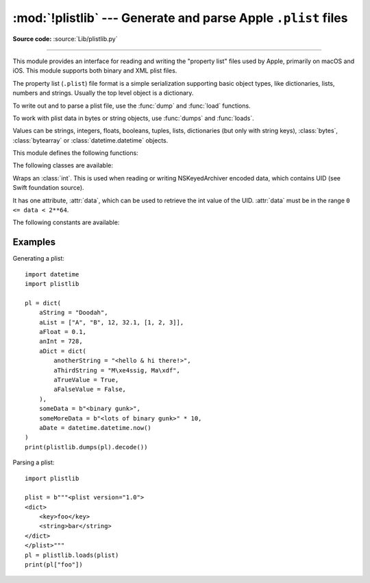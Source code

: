 :mod:`!plistlib` --- Generate and parse Apple ``.plist`` files
==============================================================

.. module:: plistlib
   :synopsis: Generate and parse Apple plist files.

.. moduleauthor:: Jack Jansen
.. sectionauthor:: Georg Brandl <georg@python.org>
.. (harvested from docstrings in the original file)

**Source code:** :source:`Lib/plistlib.py`

.. index::
   pair: plist; file
   single: property list

--------------

This module provides an interface for reading and writing the "property list"
files used by Apple, primarily on macOS and iOS. This module supports both binary
and XML plist files.

The property list (``.plist``) file format is a simple serialization supporting
basic object types, like dictionaries, lists, numbers and strings.  Usually the
top level object is a dictionary.

To write out and to parse a plist file, use the :func:`dump` and
:func:`load` functions.

To work with plist data in bytes or string objects, use :func:`dumps`
and :func:`loads`.

Values can be strings, integers, floats, booleans, tuples, lists, dictionaries
(but only with string keys), :class:`bytes`, :class:`bytearray`
or :class:`datetime.datetime` objects.

.. versionchanged:: 3.4
   New API, old API deprecated.  Support for binary format plists added.

.. versionchanged:: 3.8
   Support added for reading and writing :class:`UID` tokens in binary plists as used
   by NSKeyedArchiver and NSKeyedUnarchiver.

.. versionchanged:: 3.9
   Old API removed.

.. versionchanged:: 3.13
   Support added for reading and writing :class:`UID` tokens in XML
   plists.

.. seealso::

   `PList manual page <https://developer.apple.com/library/archive/documentation/Cocoa/Conceptual/PropertyLists/>`_
      Apple's documentation of the file format.
   `Property list <https://en.wikipedia.org/wiki/Property_list>`_
      Wikipedia's description of the format and archivers.


This module defines the following functions:

.. function:: load(fp, *, fmt=None, dict_type=dict, aware_datetime=False)

   Read a plist file. *fp* should be a readable and binary file object.
   Return the unpacked root object (which usually is a
   dictionary).

   The *fmt* is the format of the file and the following values are valid:

   * :data:`None`: Autodetect the file format

   * :data:`FMT_XML`: XML file format

   * :data:`FMT_BINARY`: Binary plist format

   The *dict_type* is the type used for dictionaries that are read from the
   plist file.

   When *aware_datetime* is true, fields with type ``datetime.datetime`` will
   be created as :ref:`aware object <datetime-naive-aware>`, with
   :attr:`!tzinfo` as :attr:`datetime.UTC`.

   XML data for the :data:`FMT_XML` format is parsed using the Expat parser
   from :mod:`xml.parsers.expat` -- see its documentation for possible
   exceptions on ill-formed XML.  Unknown elements will simply be ignored
   by the plist parser.

   The parser for the binary format raises :exc:`InvalidFileException`
   when the file cannot be parsed.

   .. versionadded:: 3.4

   .. versionchanged:: 3.13
      The keyword-only parameter *aware_datetime* has been added.


.. function:: loads(data, *, fmt=None, dict_type=dict, aware_datetime=False)

   Load a plist from a bytes or string object. See :func:`load` for an
   explanation of the keyword arguments.

   .. versionadded:: 3.4

   .. versionchanged:: 3.13
      *data* can be a string when *fmt* equals :data:`FMT_XML`.

.. function:: dump(value, fp, *, fmt=FMT_XML, sort_keys=True, skipkeys=False, aware_datetime=False)

   Write *value* to a plist file. *Fp* should be a writable, binary
   file object.

   The *fmt* argument specifies the format of the plist file and can be
   one of the following values:

   * :data:`FMT_XML`: XML formatted plist file

   * :data:`FMT_BINARY`: Binary formatted plist file

   When *sort_keys* is true (the default) the keys for dictionaries will be
   written to the plist in sorted order, otherwise they will be written in
   the iteration order of the dictionary.

   When *skipkeys* is false (the default) the function raises :exc:`TypeError`
   when a key of a dictionary is not a string, otherwise such keys are skipped.

   When *aware_datetime* is true and any field with type ``datetime.datetime``
   is set as a :ref:`aware object <datetime-naive-aware>`, it will convert to
   UTC timezone before writing it.

   A :exc:`TypeError` will be raised if the object is of an unsupported type or
   a container that contains objects of unsupported types.

   An :exc:`OverflowError` will be raised for integer values that cannot
   be represented in (binary) plist files.

   .. versionadded:: 3.4

   .. versionchanged:: 3.13
      The keyword-only parameter *aware_datetime* has been added.


.. function:: dumps(value, *, fmt=FMT_XML, sort_keys=True, skipkeys=False, aware_datetime=False)

   Return *value* as a plist-formatted bytes object. See
   the documentation for :func:`dump` for an explanation of the keyword
   arguments of this function.

   .. versionadded:: 3.4


The following classes are available:

.. class:: UID(data)

   Wraps an :class:`int`.  This is used when reading or writing NSKeyedArchiver
   encoded data, which contains UID (see Swift foundation source).

   It has one attribute, :attr:`data`, which can be used to retrieve the int value
   of the UID.  :attr:`data` must be in the range ``0 <= data < 2**64``.

   .. versionadded:: 3.8


The following constants are available:

.. data:: FMT_XML

   The XML format for plist files.

   .. versionadded:: 3.4


.. data:: FMT_BINARY

   The binary format for plist files.

   .. versionadded:: 3.4


.. data:: CFUID_KEY

   The dictionary key used to represent a UID in XML-format plist files.

   .. versionadded :: 3.13


Examples
--------

Generating a plist::

    import datetime
    import plistlib

    pl = dict(
        aString = "Doodah",
        aList = ["A", "B", 12, 32.1, [1, 2, 3]],
        aFloat = 0.1,
        anInt = 728,
        aDict = dict(
            anotherString = "<hello & hi there!>",
            aThirdString = "M\xe4ssig, Ma\xdf",
            aTrueValue = True,
            aFalseValue = False,
        ),
        someData = b"<binary gunk>",
        someMoreData = b"<lots of binary gunk>" * 10,
        aDate = datetime.datetime.now()
    )
    print(plistlib.dumps(pl).decode())

Parsing a plist::

    import plistlib

    plist = b"""<plist version="1.0">
    <dict>
        <key>foo</key>
        <string>bar</string>
    </dict>
    </plist>"""
    pl = plistlib.loads(plist)
    print(pl["foo"])
